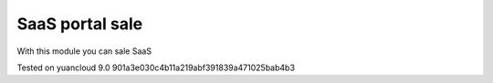 SaaS portal sale
================

With this module you can sale SaaS


Tested on yuancloud 9.0 901a3e030c4b11a219abf391839a471025bab4b3
